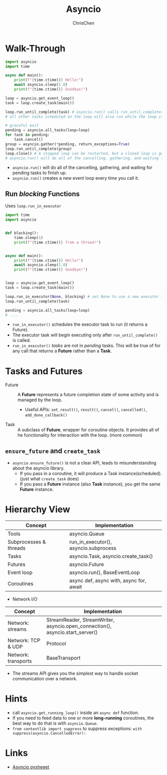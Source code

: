 #+TITLE: Asyncio
#+OPTIONS: H:3 toc:2 num:2 ^:nil
#+AUTHOR: ChrisChen
#+EMAIL: ChrisChen3121@gmail.com
* Walk-Through
  #+begin_src python
    import asyncio
    import time

    async def main():
        print(f"{time.ctime()} Hello!")
        await asyncio.sleep(1.0)
        print(f"{time.ctime()} Goodbye!")

    loop = asyncio.get_event_loop()
    task = loop.create_task(main())

    loop.run_until_complete(task) # asyncio.run() calls run_until_complete()
    # all other tasks scheduled on the loop will also run while the loop is running.

    # graceful exit
    pending = asyncio.all_tasks(loop=loop)
    for task in pending:
        task.cancel()
    group = asyncio.gather(*pending, return_exceptions=True)
    loop.run_until_complete(group)
    loop.close() # A stopped loop can be restarted, but a closed loop is gone for good.
    # asyncio.run() will do all of the cancelling, gathering, and waiting for pending tasks to finish up.
  #+end_src

  - ~asyncio.run()~ will do all of the cancelling, gathering, and waiting for pending tasks to finish up.
  - ~asyncio.run()~ creates a new event loop every time you call it.

** Run /blocking/ Functions
  Uses ~loop.run_in_executor~
  #+begin_src python
    import time
    import asyncio


    def blocking():
        time.sleep(1)
        print(f"{time.ctime()} from a thread!")


    async def main():
        print(f"{time.ctime()} Hello!")
        await asyncio.sleep(1.0)
        print(f"{time.ctime()} Goodbye!")


    loop = asyncio.get_event_loop()
    task = loop.create_task(main())

    loop.run_in_executor(None, blocking) # set None to use a new executor instead of a default
    loop.run_until_complete(task)

    pending = asyncio.all_tasks(loop=loop)
    # ....
  #+end_src

  - ~run_in_executor()~ schedules the executor task to run (it returns a Future).
  - The executor task will begin executing only after ~run_until_complete()~ is called.
  - ~run_in_executor()~ /tasks/ are not in /pending/ tasks. This will be true of for any call that returns a *Future* rather than a *Task*.

* Tasks and Futures
  - Future :: A *Future* represents a future completion state of some activity and is managed by the loop.
    - Useful APIs: ~set_result()~, ~result()~, ~cancel()~, ~cancelled()~, ~add_done_callback()~
  - Task :: A subclass of *Future*, wrapper for coroutine objects. It provides all of he functionality for interaction with the loop. (more common)

** ~ensure_future~ and ~create_task~
   - ~asyncio.ensure_future()~ is not a clear API, leads to misunderstanding about the asyncio library.
     - If you pass in a coroutine, it will produce a Task instance(scheduled). (just what ~create_task~ does)
     - If you pass a *Future* instance (also *Task* instance), you get the same *Future* instance.

* Hierarchy View
  | Concept                | Implementation                          |
  |------------------------+-----------------------------------------|
  | Tools                  | asyncio.Queue                           |
  | Subprocesses & threads | run_in_executor(), asyncio.subprocess   |
  | Tasks                  | asyncio.Task, asyncio.create_task()     |
  | Futures                | asyncio.Future                          |
  | Event loop             | asyncio.run(), BaseEventLoop            |
  | Coroutines             | async def, async with, async for, await |

  - Network I/O
  | Concept                | Implementation                                                                |
  |------------------------+-------------------------------------------------------------------------------|
  | Network: streams       | StreamReader, StreamWriter, asyncio.open_connection(), asyncio.start_server() |
  | Network: TCP & UDP     | Protocol                                                                      |
  | Network: transports    | BaseTransport                                                                 |
  - The streams API gives you the simplest way to handle socket communication over a network.


* Hints
  - call ~asyncio.get_running_loop()~ inside an ~async def~ function.
  - If you need to feed data to one or more *long-running* coroutines, the best way to do that is with ~asyncio.Queue~.
  - ~from contextlib import suppress~ to suppress exceptions: ~with suppress(asyncio.CancelledError):~

* Links
  - [[https://www.pythonsheets.com/notes/python-asyncio.html][Asyncio pysheeet]]
